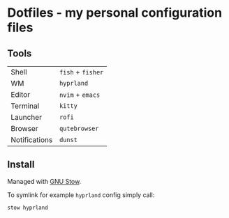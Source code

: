 * Dotfiles - my personal configuration files

** Tools

| Shell         | =fish= + =fisher= |
| WM            | =hyprland=        |
| Editor        | =nvim= + =emacs=  |
| Terminal      | =kitty=           |
| Launcher      | =rofi=            |
| Browser       | =qutebrowser=     |
| Notifications | =dunst=           |

** Install

Managed with [[https://www.gnu.org/software/stow/][GNU Stow]].

To symlink for example =hyprland= config simply call:

#+begin_src sh
stow hyprland
#+end_src
